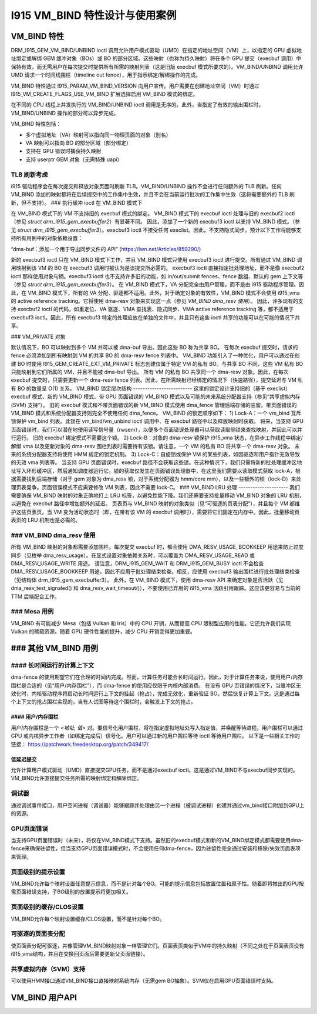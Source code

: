 ==========================================
I915 VM_BIND 特性设计与使用案例
==========================================

VM_BIND 特性
================
DRM_I915_GEM_VM_BIND/UNBIND ioctl 调用允许用户模式驱动（UMD）在指定的地址空间（VM）上，以指定的 GPU 虚拟地址绑定或解绑 GEM 缓冲对象（BOs）或 BO 的部分区域。这些映射（也称为持久映射）将在多个 GPU 提交（execbuf 调用）中保持有效，而无需用户在每次提交时提供所有所需的映射列表（这是旧版 execbuf 模式所要求的）。VM_BIND/UNBIND 调用允许 UMD 请求一个时间线围栏（timeline out fence），用于指示绑定/解绑操作的完成。

VM_BIND 特性通过 I915_PARAM_VM_BIND_VERSION 向用户宣传。用户需要在创建地址空间（VM）时通过 I915_VM_CREATE_FLAGS_USE_VM_BIND 扩展选择启用 VM_BIND 模式的绑定。

在不同的 CPU 线程上并发执行的 VM_BIND/UNBIND ioctl 调用是无序的。此外，当指定了有效的输出围栏时，VM_BIND/UNBIND 操作的部分可以异步完成。

VM_BIND 特性包括：

* 多个虚拟地址（VA）映射可以指向同一物理页面的对象（别名）
* VA 映射可以指向 BO 的部分区域（部分绑定）
* 支持在 GPU 错误时捕获持久映射
* 支持 userptr GEM 对象（无需特殊 uapi）

TLB 刷新考虑
------------------------
i915 驱动程序会在每次提交和释放对象页面时刷新 TLB。VM_BIND/UNBIND 操作不会进行任何额外的 TLB 刷新。任何 VM_BIND 添加的映射都将在后续提交中的工作集中生效，并且不会在当前运行批次的工作集中生效（这将需要额外的 TLB 刷新，但不支持）。
### 执行缓冲 ioctl 在 VM_BIND 模式下

在 VM_BIND 模式下的 VM 不支持旧的 execbuf 模式的绑定。
VM_BIND 模式下的 execbuf ioctl 处理与旧的 execbuf2 ioctl（参见 `struct drm_i915_gem_execbuffer2`）有显著不同。
因此，添加了一个新的 execbuf3 ioctl 以支持 VM_BIND 模式。（参见 `struct drm_i915_gem_execbuffer3`）。execbuf3 ioctl 不接受任何 execlist。因此，不支持隐式同步。预计以下工作将能够支持所有用例中的对象依赖设置：

“dma-buf：添加一个用于导出同步文件的 API”
(https://lwn.net/Articles/859290/)

新的 execbuf3 ioctl 只在 VM_BIND 模式下工作，并且 VM_BIND 模式只使用 execbuf3 ioctl 进行提交。所有通过 VM_BIND 调用映射到该 VM 的 BO 在 execbuf3 调用时被认为是该提交所必需的。
execbuf3 ioctl 直接指定批处理地址，而不是像 execbuf2 ioctl 那样使用对象句柄。execbuf3 ioctl 也不支持许多旧的功能，如 in/out/submit fences、fence 数组、默认的 gem 上下文等（参见 `struct drm_i915_gem_execbuffer3`）。
在 VM_BIND 模式下，VA 分配完全由用户管理，而不是由 i915 驱动程序管理。因此，在 VM_BIND 模式下，所有的 VA 分配、驱逐都不适用。此外，对于确定对象的有效性，VM_BIND 模式不会使用 i915_vma 的 active reference tracking。它将使用 dma-resv 对象来实现这一点（参见 `VM_BIND dma_resv 使用`）。
因此，许多现有的支持 execbuf2 ioctl 的代码，如重定位、VA 驱逐、VMA 查找表、隐式同步、VMA active reference tracking 等，都不适用于 execbuf3 ioctl。因此，所有 execbuf3 特定的处理应放在单独的文件中，并且只有这些 ioctl 共享的功能可以在可能的情况下共享。

### VM_PRIVATE 对象

默认情况下，BO 可以映射到多个 VM 并可以被 dma-buf 导出。因此这些 BO 称为共享 BO。
在每次 execbuf 提交时，请求的 fence 必须添加到所有映射到 VM 的共享 BO 的 dma-resv fence 列表中。
VM_BIND 功能引入了一种优化，用户可以通过在创建 BO 时使用 I915_GEM_CREATE_EXT_VM_PRIVATE 标志创建仅属于特定 VM 的私有 BO。与共享 BO 不同，这些 VM 私有 BO 只能映射到它们所属的 VM，并且不能被 dma-buf 导出。
所有 VM 的私有 BO 共享同一个 dma-resv 对象。因此，在每次 execbuf 提交时，只需要更新一个 dma-resv fence 列表。因此，在所需映射已经绑定的情况下（快速路径），提交延迟与 VM 私有 BO 的数量呈 O(1) 关系。
VM_BIND 锁定层次结构
-------------------------
这里的锁定设计支持旧的（基于 execlist）execbuf 模式、新的 VM_BIND 模式、带 GPU 页面错误的 VM_BIND 模式以及可能的未来系统分配器支持（参见“共享虚拟内存 (SVM) 支持”）。
旧的 execbuf 模式和不带页面错误的新 VM_BIND 模式使用 dma_fence 管理后端存储的驻留。带页面错误的 VM_BIND 模式和系统分配器支持则完全不使用任何 dma_fence。
VM_BIND 的锁定顺序如下：
1) Lock-A：一个 vm_bind 互斥锁保护 vm_bind 列表。此锁在 vm_bind/vm_unbind ioctl 调用中、在 execbuf 路径中以及释放映射时获取。
将来，当支持 GPU 页面错误时，我们可以潜在地使用读写信号量（rwsem），以便多个页面错误处理器可以获取读取侧锁来查找映射，并因此可以并行运行。
旧的 execbuf 绑定模式不需要这个锁。
2) Lock-B：对象的 dma-resv 锁保护 i915_vma 状态，在异步工作线程中绑定/解绑 vma 以及更新对象的 dma-resv 围栏列表时需要持有该锁。请注意，一个 VM 的私有 BO 将共享一个 dma-resv 对象。
未来的系统分配器支持将使用 HMM 规定的锁定机制。
3) Lock-C：自旋锁或保护 VM 的某些列表，如因驱逐和用户指针无效导致的无效 vma 列表等。
当支持 GPU 页面错误时，execbuf 路径不会获取这些锁。在这种情况下，我们只需将新的批处理缓冲区地址写入环形缓冲区，然后通知调度器运行它。锁的获取仅发生在页面错误处理器中，在这里我们需要以读取模式获取 lock-A，根据需要找到后端存储（对于 gem 对象为 dma_resv 锁，对于系统分配器为 hmm/core mm），以及一些额外的锁（lock-D）来处理页表竞争。页面错误模式不应需要修改 VM 列表，因此不需要 lock-C。
### VM_BIND LRU 处理
---------------------
我们需要确保 VM_BIND 映射的对象正确地打上 LRU 标签，以避免性能下降。我们还需要支持批量移动 VM_BIND 对象的 LRU 机制，以避免在 execbuf 路径中增加额外的延迟。
页表页与 VM_BIND 映射的对象类似（见“可驱逐的页表分配”），并且每个 VM 都维护这些页表页。当 VM 变为活动状态时（即，在带有该 VM 的 execbuf 调用时），需要将它们固定在内存中。因此，批量移动页表页的 LRU 机制也是必需的。

### VM_BIND dma_resv 使用
-----------------------
所有 VM_BIND 映射的对象都需要添加围栏。每次提交 execbuf 时，都会使用 DMA_RESV_USAGE_BOOKKEEP 用途来防止过度同步（见枚举 dma_resv_usage）。在显式设置对象依赖关系时，可以覆盖为 DMA_RESV_USAGE_READ 或 DMA_RESV_USAGE_WRITE 用途。
请注意，DRM_I915_GEM_WAIT 和 DRM_I915_GEM_BUSY ioctl 不会检查 DMA_RESV_USAGE_BOOKKEEP 用途，因此不应用于批处理结束检查。相反，应使用 execbuf3 输出围栏进行批处理结束检查（见结构体 drm_i915_gem_execbuffer3）。
此外，在 VM_BIND 模式下，使用 dma-resv API 来确定对象是否活跃（见 dma_resv_test_signaled() 和 dma_resv_wait_timeout()），不要使用已弃用的 i915_vma 活跃引用跟踪。这应该更容易与当前的 TTM 后端配合工作。

### Mesa 用例
--------------
VM_BIND 有可能减少 Mesa（包括 Vulkan 和 Iris）中的 CPU 开销，从而提高 CPU 限制型应用的性能。它还允许我们实现 Vulkan 的稀疏资源。随着 GPU 硬件性能的提升，减少 CPU 开销变得更加重要。

### 其他 VM_BIND 用例
========================

#### 长时间运行的计算上下文
------------------------------
dma-fence 的使用期望它们在合理的时间内完成。然而，计算任务可能会长时间运行。因此，对于计算任务来说，使用用户/内存围栏是合适的（见“用户/内存围栏”），而 dma-fence 的使用应仅限于内核内部消费。
在没有 GPU 页错误的情况下，当缓冲区无效化时，内核驱动程序将启动长时间运行上下文的挂起（抢占），完成无效化，重新验证 BO，然后恢复计算上下文。这是通过每个上下文的抢占围栏实现的，当有人试图等待这个围栏时，会触发上下文的抢占。

#### 用户/内存围栏
~~~~~~~~~~~~~~~~~~
用户/内存围栏是一个 `<地址, 值>` 对。要信号化用户围栏，将在指定虚拟地址处写入指定值，并唤醒等待进程。用户围栏可以通过 GPU 或内核异步工作者（如绑定完成后）信号化。用户可以通过新的用户围栏等待 ioctl 等待用户围栏。
以下是一些相关工作的链接：
https://patchwork.freedesktop.org/patch/349417/

低延迟提交
~~~~~~~~~~~~
允许计算用户模式驱动（UMD）直接提交GPU任务，而不是通过execbuf ioctl。这是通过VM_BIND不与execbuf同步实现的。VM_BIND允许直接提交任务所需的映射绑定和解除绑定。

调试器
--------
通过调试事件接口，用户空间进程（调试器）能够跟踪并处理由另一个进程（被调试进程）创建并通过vm_bind接口附加到GPU上的资源。

GPU页面错误
--------------
当支持GPU页面错误时（未来），将仅在VM_BIND模式下支持。虽然旧的execbuf模式和新的VM_BIND绑定模式都需要使用dma-fence来确保驻留性，但当支持GPU页面错误模式时，不会使用任何dma-fence，因为驻留性完全通过安装和移除/失效页面表项来管理。

页面级别的提示设置
---------------------
VM_BIND允许每个映射设置任意提示信息，而不是针对每个BO。可能的提示信息包括放置位置和原子性。随着即将推出的GPU按需页面错误支持，子BO级别的放置提示将更加相关。

页面级别的缓存/CLOS设置
-------------------------
VM_BIND允许每个映射设置缓存/CLOS设置，而不是针对每个BO。

可驱逐的页面表分配
----------------------
使页面表分配可驱逐，并像管理VM_BIND映射对象一样管理它们。页面表页类似于VM中的持久映射（不同之处在于页面表页没有i915_vma结构，并且在交换回页面后需要更新父页面链接）。

共享虚拟内存（SVM）支持
-------------------------
可以使用HMM接口通过VM_BIND接口直接映射系统内存（无需gem BO抽象）。SVM仅在启用GPU页面错误时支持。

VM_BIND 用户API
=================

.. kernel-doc:: Documentation/gpu/rfc/i915_vm_bind.h
